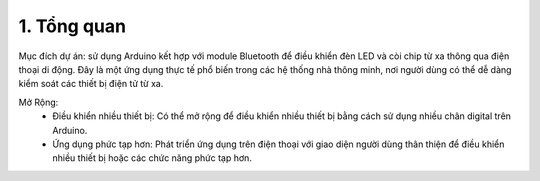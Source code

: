 1. **Tổng quan**
=========

Mục đích dự án: sử dụng Arduino kết hợp với module Bluetooth để điều khiển đèn LED và còi chip từ xa thông qua điện thoại di động. Đây là một ứng dụng thực tế phổ biến trong các hệ thống nhà thông minh, nơi người dùng có thể dễ dàng kiểm soát các thiết bị điện tử từ xa.

Mở Rộng:
   -  Điều khiển nhiều thiết bị: Có thể mở rộng để điều khiển nhiều thiết
      bị bằng cách sử dụng nhiều chân digital trên Arduino.
   -  Ứng dụng phức tạp hơn: Phát triển ứng dụng trên điện thoại với giao
      diện người dùng thân thiện để điều khiển nhiều thiết bị hoặc các chức
      năng phức tạp hơn.


.. 